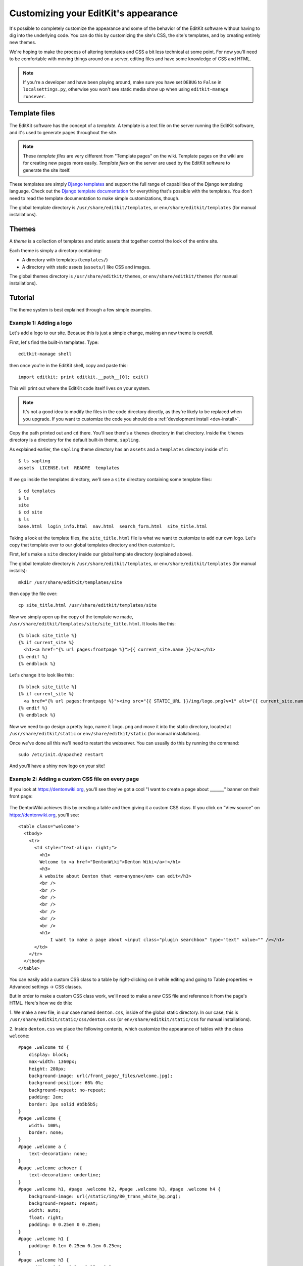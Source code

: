 Customizing your EditKit's appearance
=======================================

It's possible to completely customize the appearance and some of the
behavior of the EditKit software without having to dig into the
underlying code.  You can do this by customizing the site's CSS, the
site's templates, and by creating entirely new themes.

We're hoping to make the process of altering templates and CSS a bit
less technical at some point.  For now you'll need to be comfortable
with moving things around on a server, editing files and have some
knowledge of CSS and HTML.

.. note:: If you're a developer and have been playing around, make sure
   you have set ``DEBUG`` to ``False`` in ``localsettings.py``,
   otherwise you won't see static media show up when using
   ``editkit-manage runsever``.


Template files
--------------

The EditKit software has the concept of a *template*.  A template is
a text file on the server running the EditKit software, and it's used to
generate pages throughout the site.

.. note:: These *template files* are very different from "Template pages" on
   the wiki. Template pages on the wiki are for creating new pages more
   easily. *Template files* on the server are used by the EditKit software to
   generate the site itself.

These templates are simply
`Django templates <https://docs.djangoproject.com/en/dev/topics/templates/>`_
and support the full range of capabilities of the Django templating
language.  Check out the `Django template documentation <https://docs.djangoproject.com/en/dev/topics/templates/>`_
for everything that's possible with the templates.  You don't need to read the
template documentation to make simple customizations, though.

The global template directory is ``/usr/share/editkit/templates``, or
``env/share/editkit/templates`` (for manual installations).


Themes
------

A *theme* is a collection of templates and static assets that together control
the look of the entire site.

Each theme is simply a directory containing:

* A directory with templates (``templates/``)
* A directory with static assets (``assets/``) like CSS and images.


The global themes directory is ``/usr/share/editkit/themes``, or
``env/share/editkit/themes`` (for manual installations).


Tutorial
--------

The theme system is best explained through a few simple examples.

.. _example1:

Example 1: Adding a logo
~~~~~~~~~~~~~~~~~~~~~~~~
Let's add a logo to our site.  Because this is just a simple change,
making an new theme is overkill.

First, let's find the built-in templates.  Type::

    editkit-manage shell

then once you're in the EditKit shell, copy and paste this::

    import editkit; print editkit.__path__[0]; exit()

This will print out where the EditKit code itself lives on your
system.

.. note:: It's not a good idea to modify the files in the code directory
   directly, as they're likely to be replaced when you upgrade.  If you
   want to customize the code you should do a :ref:`development install <dev-install>`.

Copy the path printed out and ``cd`` there.  You'll see there's a
``themes`` directory in that directory.  Inside the ``themes`` directory
is a directory for the default built-in theme, ``sapling``.

As explained earlier, the ``sapling`` theme directory has an ``assets``
and a ``templates`` directory inside of it::

    $ ls sapling
    assets  LICENSE.txt  README  templates

If we go inside the templates directory, we'll see a ``site`` directory
containing some template files::

    $ cd templates
    $ ls
    site
    $ cd site
    $ ls
    base.html  login_info.html  nav.html  search_form.html  site_title.html

Taking a look at the template files, the ``site_title.html`` file is
what we want to customize to add our own logo.  Let's copy that template
over to our global templates directory and then customize it.

First, let's make a ``site`` directory inside our global template
directory (explained above).

The global template directory is ``/usr/share/editkit/templates``, or
``env/share/editkit/templates`` (for manual installs)::

    mkdir /usr/share/editkit/templates/site

then copy the file over::

    cp site_title.html /usr/share/editkit/templates/site

Now we simply open up the copy of the template we made,
``/usr/share/editkit/templates/site/site_title.html``.  It looks like
this::

    {% block site_title %}
    {% if current_site %}
      <h1><a href="{% url pages:frontpage %}">{{ current_site.name }}</a></h1>
    {% endif %}
    {% endblock %}

Let's change it to look like this::

    {% block site_title %}
    {% if current_site %}
      <a href="{% url pages:frontpage %}"><img src="{{ STATIC_URL }}/img/logo.png?v=1" alt="{{ current_site.name }}"/></a>
    {% endif %}
    {% endblock %}

Now we need to go design a pretty logo, name it ``logo.png`` and move it
into the static directory, located at ``/usr/share/editkit/static`` or
``env/share/editkit/static`` (for manual installations).

Once we've done all this we'll need to restart the webserver.  You can
usually do this by running the command::

    sudo /etc/init.d/apache2 restart

And you'll have a shiny new logo on your site!


Example 2: Adding a custom CSS file on every page
~~~~~~~~~~~~~~~~~~~~~~~~~~~~~~~~~~~~~~~~~~~~~~~~~

If you look at https://dentonwiki.org, you'll see they've got a cool "I want to
create a page about _______" banner on their front page:

.. figure:: /_static/images/css_table_dentonwiki.jpg

The DentonWiki achieves this by creating a table and then giving it a
custom CSS class.  If you click on "View source" on
https://dentonwiki.org, you'll see::

    <table class="welcome">
      <tbody>
        <tr>
          <td style="text-align: right;">
            <h1>
            Welcome to <a href="DentonWiki">Denton Wiki</a>!</h1>
            <h3>
            A website about Denton that <em>anyone</em> can edit</h3>
            <br />
            <br />
            <br />
            <br />
            <br />
            <br />
            <br />
            <h1>
            	I want to make a page about <input class="plugin searchbox" type="text" value="" /></h1>
          </td>
        </tr>
      </tbody>
    </table>

You can easily add a custom CSS class to a table by right-clicking on it
while editing and going to Table properties -> Advanced settings -> CSS classes.

But in order to make a custom CSS class work, we'll need to make a new
CSS file and reference it from the page's HTML.  Here's how we do this:

1. We make a new file, in our case named ``denton.css``, inside of the
global static directory.  In our case, this is
``/usr/share/editkit/static/css/denton.css`` (or
``env/share/editkit/static/css`` for manual installations).

2. Inside ``denton.css`` we place the following contents, which
customize the appearance of tables with the class ``welcome``::

    #page .welcome td {
        display: block;
        max-width: 1360px;
        height: 280px;
        background-image: url(/front_page/_files/welcome.jpg);
        background-position: 66% 0%;
        background-repeat: no-repeat;
        padding: 2em;
        border: 3px solid #b5b5b5;
    }
    #page .welcome {
        width: 100%;
        border: none;
    }
    #page .welcome a {
        text-decoration: none;
    }
    #page .welcome a:hover {
        text-decoration: underline;
    }
    #page .welcome h1, #page .welcome h2, #page .welcome h3, #page .welcome h4 {
        background-image: url(/static/img/80_trans_white_bg.png);
        background-repeat: repeat;
        width: auto;
        float: right;
        padding: 0 0.25em 0 0.25em;
    }
    #page .welcome h1 {
        padding: 0.1em 0.25em 0.1em 0.25em;
    }
    #page .welcome h3 {
        padding: 0.2em 0.3em 0.25em 0.3em;
        margin-top: -1em;
    }
    #page .welcome .searchbox * {
        vertical-align: middle;
    }
    #page .welcome .searchbox input {
        margin-top: 0.4em;
    }

3. The CSS file references two images -- ``/static/img/80_trans_white_bg.png`` and
``/front_page/_files/welcome.jpg``.   The ``welcome.jpg`` image can be
added simply by uploading a file named ``welcome.jpg`` to the Front
Page.  You'll want to copy 
`80_trans_white_bg.png <https://dentonwiki.org/static/img/80_trans_white_bg.png>`_
to ``/usr/share/editkit/static/img`` (or
``env/share/editkit/static/img`` for manual installations)

4. Now we want to reference this new ``denton.css`` file from the HTML
of all the pages.  Let's go back into the EditKit code directory,
referenced in the beginning of :ref:`Example 1 <example1>` and copy over ``sites/base.html``
to our global templates directory::

    $ cd /path/to/editkit/code/directory
    $ cd themes/sapling/templates/site
    $ ls
    base.html  login_info.html  nav.html  search_form.html  site_title.html
    $ cp base.html /usr/share/editkit/templates/site/

and then open up the new
``/usr/share/editkit/templates/site/base.html``
file.  We'll change this portion of the file::

  {% block media %}
  <link rel="stylesheet" href="{% static "theme/css/reset.css" %}">
  <link rel="stylesheet" href="{% static "theme/css/site.css" %}">
  {% endblock %}

to look like this::

  {% block media %}
  <link rel="stylesheet" href="{% static "theme/css/reset.css" %}">
  <link rel="stylesheet" href="{% static "theme/css/site.css" %}">
  <link rel="stylesheet" href="{{ STATIC_URL }}css/denton.css?v=1">
  {% endblock %}

Then we simply restart the webserver::

    sudo /etc/init.d/apache2 restart

and we'll have the ``denton.css`` file referenced on all our pages!


Creating an entirely new theme
------------------------------

After a certain amount of customization it may make sense to create an
entirely new theme.  Here's how you'd go about doing this:

1. Go into the EditKit code directory, referenced in the beginning of
Example 1, and copy the ``sapling`` theme directory to your global
``themes`` directory::

    $ cd /path/to/editkit/code/directory
    $ cd themes/
    $ cp -r sapling /usr/share/editkit/themes/nameofyourtheme

Then edit the ``/usr/share/editkit/conf/localsettings.py`` file and change the
``SITE_THEME`` value from ``sapling`` to ``nameofyourtheme``.

Then simply run::

    editkit-manage collectstatic

and restart the webserver::

    /etc/init.d/apache2 restart

and the site will be using your new theme.

As you develop your theme you'll need to restart the
webserver whenever you change the ``templates/`` and run
``editkit-manage collectstatic`` whenever you change the ``assets/``.


Referring to static assets in templates
---------------------------------------

Your theme templates can refer to static assets like this::

    <img src="{{STATIC_URL}}theme/img/mybutton.png"/>

That will pull up the file that lives at themes/yourtheme/img/mybutton.png.

Overriding built-in templates
-----------------------------

More detail on this soon.  You'll probably be able to figure this out if
you dig around.  But, as an example, to override ``pages/base.html``, you
simply define ``themes/nameofyourtheme/templates/pages/base.html``
